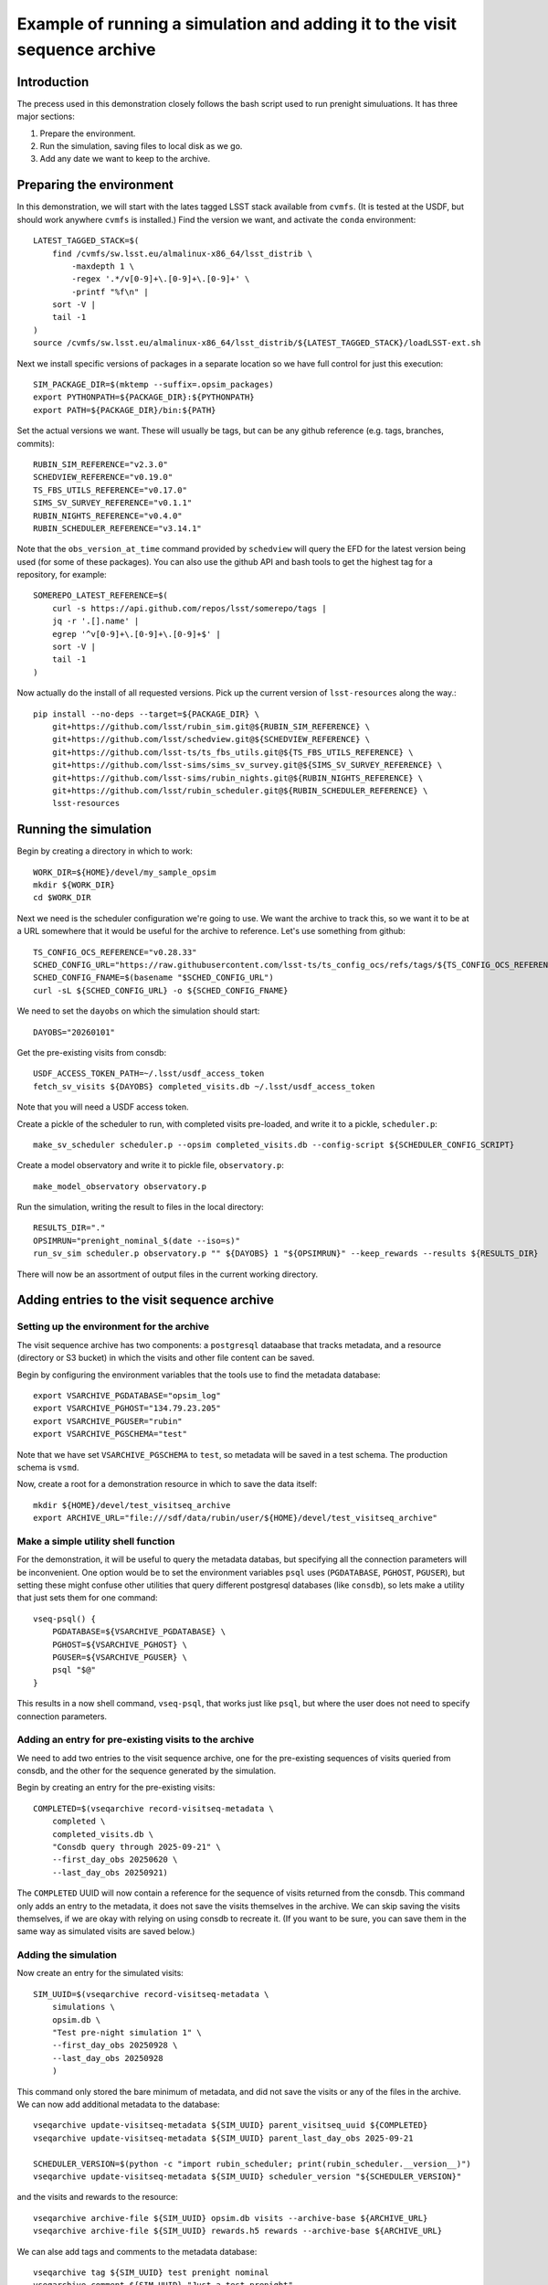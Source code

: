 .. py:currentmodule:: rubin_sim.sim_archive.vseqarchive

.. _vseqarchivedemo:

===========================================================================
Example of running a simulation and adding it to the visit sequence archive
===========================================================================

Introduction
============

The precess used in this demonstration closely follows the bash script used to run prenight simuluations.
It has three major sections:

1. Prepare the environment.
2. Run the simulation, saving files to local disk as we go.
3. Add any date we want to keep to the archive.

Preparing the environment
=========================

In this demonstration, we will start with the lates tagged LSST stack available from ``cvmfs``.
(It is tested at the USDF, but should work anywhere ``cvmfs`` is installed.)
Find the version we want, and activate the ``conda`` environment::

    LATEST_TAGGED_STACK=$(
        find /cvmfs/sw.lsst.eu/almalinux-x86_64/lsst_distrib \
            -maxdepth 1 \
            -regex '.*/v[0-9]+\.[0-9]+\.[0-9]+' \
            -printf "%f\n" |
        sort -V |
        tail -1
    )
    source /cvmfs/sw.lsst.eu/almalinux-x86_64/lsst_distrib/${LATEST_TAGGED_STACK}/loadLSST-ext.sh

Next we install specific versions of packages in a separate location so we have full control for just this execution::

    SIM_PACKAGE_DIR=$(mktemp --suffix=.opsim_packages)
    export PYTHONPATH=${PACKAGE_DIR}:${PYTHONPATH}
    export PATH=${PACKAGE_DIR}/bin:${PATH}

Set the actual versions we want. These will usually be tags, but can be any github reference (e.g. tags, branches, commits)::


    RUBIN_SIM_REFERENCE="v2.3.0"
    SCHEDVIEW_REFERENCE="v0.19.0"
    TS_FBS_UTILS_REFERENCE="v0.17.0"
    SIMS_SV_SURVEY_REFERENCE="v0.1.1"
    RUBIN_NIGHTS_REFERENCE="v0.4.0"
    RUBIN_SCHEDULER_REFERENCE="v3.14.1"

Note that the ``obs_version_at_time`` command provided by ``schedview`` will query the EFD for the latest version being used (for some of these packages).
You can also use the github API and bash tools to get the highest tag for a repository, for example::

    SOMEREPO_LATEST_REFERENCE=$(
        curl -s https://api.github.com/repos/lsst/somerepo/tags |
        jq -r '.[].name' |
        egrep '^v[0-9]+\.[0-9]+\.[0-9]+$' |
        sort -V |
        tail -1
    )

Now actually do the install of all requested versions.
Pick up the current version of ``lsst-resources`` along the way.::

    pip install --no-deps --target=${PACKAGE_DIR} \
        git+https://github.com/lsst/rubin_sim.git@${RUBIN_SIM_REFERENCE} \
        git+https://github.com/lsst/schedview.git@${SCHEDVIEW_REFERENCE} \
        git+https://github.com/lsst-ts/ts_fbs_utils.git@${TS_FBS_UTILS_REFERENCE} \
        git+https://github.com/lsst-sims/sims_sv_survey.git@${SIMS_SV_SURVEY_REFERENCE} \
        git+https://github.com/lsst-sims/rubin_nights.git@${RUBIN_NIGHTS_REFERENCE} \
        git+https://github.com/lsst/rubin_scheduler.git@${RUBIN_SCHEDULER_REFERENCE} \
        lsst-resources

Running the simulation
======================

Begin by creating a directory in which to work::

    WORK_DIR=${HOME}/devel/my_sample_opsim
    mkdir ${WORK_DIR}
    cd $WORK_DIR

Next we need is the scheduler configuration we're going to use.
We want the archive to track this, so we want it to be at a URL somewhere that it would be useful for the archive to reference.
Let's use something from github::

    TS_CONFIG_OCS_REFERENCE="v0.28.33"
    SCHED_CONFIG_URL="https://raw.githubusercontent.com/lsst-ts/ts_config_ocs/refs/tags/${TS_CONFIG_OCS_REFERENCE}/Scheduler/feature_scheduler/maintel/fbs_config_sv_survey.py"
    SCHED_CONFIG_FNAME=$(basename "$SCHED_CONFIG_URL")
    curl -sL ${SCHED_CONFIG_URL} -o ${SCHED_CONFIG_FNAME}

We need to set the ``dayobs`` on which the simulation should start::

    DAYOBS="20260101"

Get the pre-existing visits from consdb::

    USDF_ACCESS_TOKEN_PATH=~/.lsst/usdf_access_token
    fetch_sv_visits ${DAYOBS} completed_visits.db ~/.lsst/usdf_access_token

Note that you will need a USDF access token.

Create a pickle of the scheduler to run, with completed visits pre-loaded, and write it to a pickle, ``scheduler.p``::

    make_sv_scheduler scheduler.p --opsim completed_visits.db --config-script ${SCHEDULER_CONFIG_SCRIPT}

Create a model observatory and write it to pickle file, ``observatory.p``::

    make_model_observatory observatory.p

Run the simulation, writing the result to files in the local directory::

    RESULTS_DIR="."
    OPSIMRUN="prenight_nominal_$(date --iso=s)"
    run_sv_sim scheduler.p observatory.p "" ${DAYOBS} 1 "${OPSIMRUN}" --keep_rewards --results ${RESULTS_DIR}

There will now be an assortment of output files in the current working directory.

Adding entries to the visit sequence archive
============================================

Setting up the environment for the archive
------------------------------------------

The visit sequence archive has two components: a ``postgresql`` dataabase that tracks metadata, and a resource (directory or S3 bucket) in which the visits and other file content can be saved.

Begin by configuring the environment variables that the tools use to find the metadata database::

    export VSARCHIVE_PGDATABASE="opsim_log"
    export VSARCHIVE_PGHOST="134.79.23.205"
    export VSARCHIVE_PGUSER="rubin"
    export VSARCHIVE_PGSCHEMA="test"

Note that we have set ``VSARCHIVE_PGSCHEMA`` to ``test``, so metadata will be saved in a test schema.
The production schema is ``vsmd``.

Now, create a root for a demonstration resource in which to save the data itself::

    mkdir ${HOME}/devel/test_visitseq_archive
    export ARCHIVE_URL="file:///sdf/data/rubin/user/${HOME}/devel/test_visitseq_archive"

Make a simple utility shell function
------------------------------------

For the demonstration, it will be useful to query the metadata databas, but specifying all the connection parameters will be inconvenient.
One option would be to set the environment variables ``psql`` uses (``PGDATABASE``, ``PGHOST``, ``PGUSER``), but setting these might confuse other utilities that query different postgresql databases (like ``consdb``), so lets make a utility that just sets them for one command::

    vseq-psql() {
        PGDATABASE=${VSARCHIVE_PGDATABASE} \
        PGHOST=${VSARCHIVE_PGHOST} \
        PGUSER=${VSARCHIVE_PGUSER} \
        psql "$@"
    }

This results in a now shell command, ``vseq-psql``, that works just like ``psql``, but where the user does not need to specify connection parameters.

Adding an entry for pre-existing visits to the archive
------------------------------------------------------

We need to add two entries to the visit sequence archive, one for the pre-existing sequences of visits queried from consdb, and the other for the sequence generated by the simulation.

Begin by creating an entry for the pre-existing visits::

    COMPLETED=$(vseqarchive record-visitseq-metadata \
        completed \
        completed_visits.db \
        "Consdb query through 2025-09-21" \
        --first_day_obs 20250620 \
        --last_day_obs 20250921)

The ``COMPLETED`` UUID will now contain a reference for the sequence of visits returned from the consdb.
This command only adds an entry to the metadata, it does not save the visits themselves in the archive.
We can skip saving the visits themselves, if we are okay with relying on using consdb to recreate it.
(If you want to be sure, you can save them in the same way as simulated visits are saved below.)

Adding the simulation
---------------------

Now create an entry for the simulated visits::

    SIM_UUID=$(vseqarchive record-visitseq-metadata \
        simulations \
        opsim.db \
        "Test pre-night simulation 1" \
        --first_day_obs 20250928 \
        --last_day_obs 20250928
        )

This command only stored the bare minimum of metadata, and did not save the visits or any of the files in the archive.
We can now add additional metadata to the database::

    vseqarchive update-visitseq-metadata ${SIM_UUID} parent_visitseq_uuid ${COMPLETED}
    vseqarchive update-visitseq-metadata ${SIM_UUID} parent_last_day_obs 2025-09-21

    SCHEDULER_VERSION=$(python -c "import rubin_scheduler; print(rubin_scheduler.__version__)")
    vseqarchive update-visitseq-metadata ${SIM_UUID} scheduler_version "${SCHEDULER_VERSION}"

and the visits and rewards to the resource::

    vseqarchive archive-file ${SIM_UUID} opsim.db visits --archive-base ${ARCHIVE_URL}
    vseqarchive archive-file ${SIM_UUID} rewards.h5 rewards --archive-base ${ARCHIVE_URL}

We can alse add tags and comments to the metadata database::

    vseqarchive tag ${SIM_UUID} test prenight nominal
    vseqarchive comment ${SIM_UUID} "Just a test prenight"

Another option is to save specification for the ``conda`` environment::

    CONDA_HASH=$(vseqarchive record-conda-env)
    vseqarchive update-visitseq-metadata ${SIM_UUID} conda_env_sha256 ${CONDA_HASH}

Finaly, we can save statistics.
For the basic statistics tools currently available, the visits are needed in an HDF5 file, but in the above instructions we just have an sqlite3 file.
We can get the HDF5 by asking for the visits from the archive and giving it a destination filename with an `.h5` extension::

    vseqarchive get-file visits.h5 ${SIM_UUID} visits

and then we can compute the statistics on our columns of interest and add them to the metadata database::

    vseqarchive add-nightly-stats ${SIM_UUID} visits.h5 fieldRA fieldDec azimuth altitude

